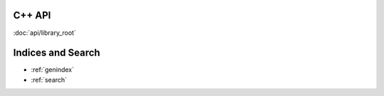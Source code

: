 C++ API
=======

:doc:`api/library_root`

.. doxygenindex::

Indices and Search
==================

* :ref:`genindex`
* :ref:`search`
